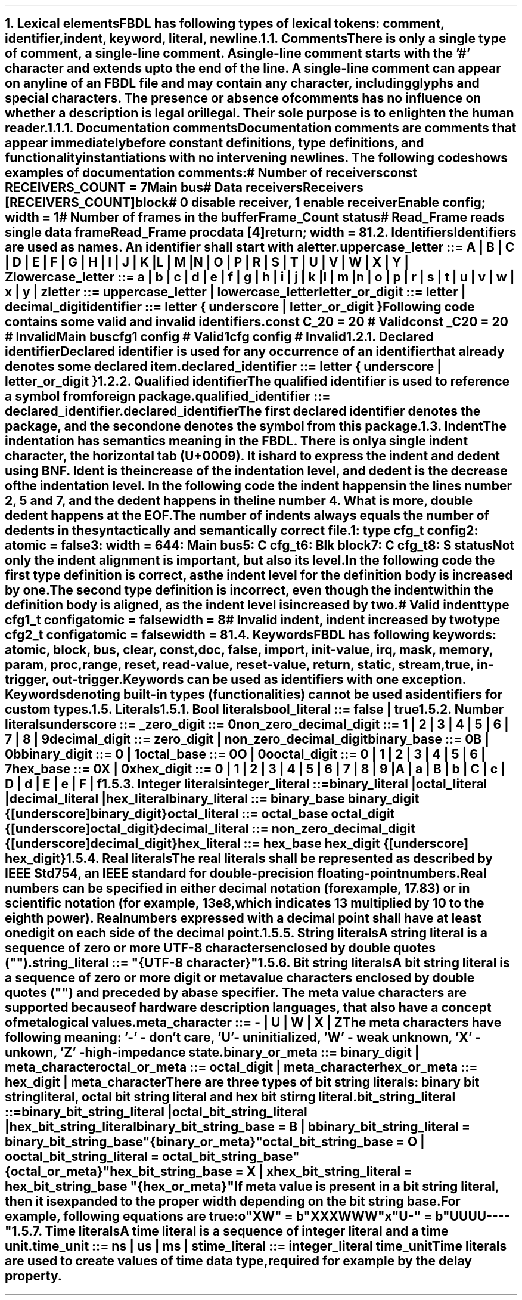 .bp
.NH
.XN Lexical elements
.LP
FBDL has following types of lexical tokens:
.BL
comment,
.BL
identifier,
.BL
indent,
.BL
keyword,
.BL
literal,
.BL
newline.
.
.
.NH 2
.XN Comments
.LP
There is only a single type of comment, a \fIsingle-line comment\fR.
A single-line comment starts with the '#' character and extends up to the end of the line.
A single-line comment can appear on any line of an FBDL file and may contain any character, including glyphs and special characters.
The presence or absence of comments has no influence on whether a description is legal or illegal.
Their sole purpose is to enlighten the human reader.
.
.
.NH 3
.XN Documentation comments
.LP
Documentation comments are comments that appear immediately before constant definitions, type definitions, and functionality instantiations with no intervening newlines.
The following code shows examples of documentation comments:
.QP
\f[CI]# Number of receivers\fC
.br
\f[CB]const\fC RECEIVERS_COUNT = 7 
.br
Main \f[CB]bus\fC
.br
	\f[CI]# Data receivers\fC
.br
	Receivers [RECEIVERS_COUNT]\f[CB]block\fC
.br
		\f[CI]# 0 disable receiver, 1 enable receiver\fC
.br
		Enable \f[CB]config\fC; \f[CB]width\fC = 1
.br
		\f[CI]# Number of frames in the buffer\fC
.br
		Frame_Count \f[CB]status\fC
.br
		\f[CI]# Read_Frame reads single data frame\fC
.br
		Read_Frame \f[CB]proc\fC
.br
			data [4]\f[CB]return\fC; \f[CB]width\fC = 8
.br
.LP
.
.
.NH 2
.XN Identifiers
.LP
Identifiers are used as names.
An identifier shall start with a letter.
.sp
\fCuppercase_letter ::= \f[CB]A\fC | \f[CB]B\fC | \f[CB]C\fC | \f[CB]D\fC | \f[CB]E\fC | \f[CB]F\fC | \f[CB]G\fC | \f[CB]H\fC | \f[CB]I\fC | \f[CB]J\fC | \f[CB]K\fC | \f[CB]L\fC | \f[CB]M\fC |
.br
	\f[CB]N\fC | \f[CB]O\fC | \f[CB]P\fC | \f[CB]R\fC | \f[CB]S\fC | \f[CB]T\fC | \f[CB]U\fC | \f[CB]V\fC | \f[CB]W\fC | \f[CB]X\fC | \f[CB]Y\fC | \f[CB]Z\fR
.sp
\fClowercase_letter ::= \f[CB]a\fC | \f[CB]b\fC | \f[CB]c\fC | \f[CB]d\fC | \f[CB]e\fC | \f[CB]f\fC | \f[CB]g\fC | \f[CB]h\fC | \f[CB]i\fC | \f[CB]j\fC | \f[CB]k\fC | \f[CB]l\fC | \f[CB]m\fC |
.br
	\f[CB]n\fC | \f[CB]o\fC | \f[CB]p\fC | \f[CB]r\fC | \f[CB]s\fC | \f[CB]t\fC | \f[CB]u\fC | \f[CB]v\fC | \f[CB]w\fC | \f[CB]x\fC | \f[CB]y\fC | \f[CB]z\fR
.sp
\fCletter ::= uppercase_letter | lowercase_letter\fR
.sp
\fCletter_or_digit ::= letter | decimal_digit\fR
.sp
\fCidentifier ::= letter { underscore | letter_or_digit }\fR
.sp
Following code contains some valid and invalid identifiers.
.QP
\f[CB]const\fC C_20 = 20 \f[CI]# Valid\fC
.br
\f[CB]const\fC _C20 = 20 \f[CI]# Invalid\fC
.br
Main \f[CB]bus\fC
.br
	cfg1 \f[CB]config\fC \f[CI]# Valid\fC
.br
	1cfg \f[CB]config\fC \f[CI]# Invalid\fC
.LP
.NH 3
.XN Declared identifier
.LP
Declared identifier is used for any occurrence of an identifier that already denotes some declared item.
.sp
\fCdeclared_identifier ::= letter { underscore | letter_or_digit }\fR
.NH 3
.XN Qualified identifier
.LP
The qualified identifier is used to reference a symbol from foreign package.
.sp
\fCqualified_identifier ::= declared_identifier\f[CB].\fCdeclared_identifier\fR
.sp
The first declared identifier denotes the package, and the second one denotes the symbol from this package.
.
.NH 2
.XN Indent
.LP
The indentation has semantics meaning in the FBDL.
There is only a single indent character, the horizontal tab (U+0009).
It is hard to express the indent and dedent using BNF.
Ident is the increase of the indentation level, and dedent is the decrease of the indentation level.
In the following code the indent happens in the lines number 2, 5 and 7, and the dedent happens in the line number 4.
What is more, double dedent happens at the EOF.
The number of indents always equals the number of dedents in the syntactically and semantically correct file.
.QP
\fC1: \f[CB]type\fC cfg_t \f[CB]config\fC
.br
2:     \f[CB]atomic\fC = \f[CB]false\fC
.br
3:     \f[CB]width\fC = 64
.br
4: Main \f[CB]bus\fC
.br
5:     C cfg_t
.br
6:     Blk \f[CB]block\fC
.br
7:          C cfg_t
.br
8:          S \f[CB]status\fC
.LP
Not only the indent alignment is important, but also its level.
In the following code the first type definition is correct, as the indent level for the definition body is increased by one.
The second type definition is incorrect, even though the indent within the definition body is aligned, as the indent level is increased by two.
.QP
\f[CI]# Valid indent\fC
.br
\f[CB]type\fC cfg1_t \f[CB]config\fC
.br
	\f[CB]atomic\fC = \f[CB]false\fC
.br
.br
	\f[CB]width\fC = 8
.br
\f[CI]# Invalid indent, indent increased by two\fC
.br
\f[CB]type\fC cfg2_t \f[CB]config\fC
.br
		\f[CB]atomic\fC = \f[CB]false\fC
.br
		\f[CB]width\fC = 8
.
.NH 2
.XN Keywords
.LP
FBDL has following keywords: \fBatomic, block, bus, clear, const, doc, false, import, init-value, irq, mask, memory, param, proc, range, reset, read-value, reset-value, return, static, stream, true, in-trigger, out-trigger\fR.
.LP
Keywords can be used as identifiers with one exception.
Keywords denoting built-in types (functionalities) cannot be used as identifiers for custom types.
.
.NH 2
.XN Literals
.
.NH 3
.XN Bool literals
.LP
\fCbool_literal ::= \f[CB]false\fC | \f[CB]true\fR
.
.NH 3
.XN Number literals
.LP
\fCunderscore ::= \f[CB]_\fC
.sp
\fCzero_digit ::= \f[CB]0\fC
.sp
\fCnon_zero_decimal_digit ::= \f[CB]1\fC | \f[CB]2\fC | \f[CB]3\fC | \f[CB]4\fC | \f[CB]5\fC | \f[CB]6\fC | \f[CB]7\fC | \f[CB]8\fC | \f[CB]9\fC
.sp
\f[CW]decimal_digit ::= zero_digit | non_zero_decimal_digit\f[]
.sp
\fCbinary_base ::= \f[CB]0B\fC | \f[CB]0b\fC
.sp
\fCbinary_digit ::= \f[CB]0\fC | \f[CB]1\fC
.sp
\fCoctal_base ::= \f[CB]0O\fC | \f[CB]0o\fC
.sp
\fCoctal_digit ::= \f[CB]0 \fC| \f[CB]1 \fC| \f[CB]2 \fC| \f[CB]3 \fC| \f[CB]4 \fC| \f[CB]5 \fC| \f[CB]6 \fC| \f[CB]7
.sp
\fChex_base ::= \f[CB]0X\fC | \f[CB]0x\fR
.sp
\fChex_digit ::= \f[CB]0\fC | \f[CB]1\fC | \f[CB]2\fC | \f[CB]3\fC | \f[CB]4\fC | \f[CB]5\fC | \f[CB]6\fC | \f[CB]7\fC | \f[CB]8\fC | \f[CB]9\fC |
.br
	\f[CB]A\fC | \f[CB]a\fC | \fBB\fC | \fBb\fC | \fBC\fC | \fBc\fC | \fBD\fC | \fBd\fC | \fBE\fC | \fBe\fC | \fBF\fC | \fBf\fR
.
.
.NH 3
.XN Integer literals
.LP
\fCinteger_literal ::=
.br
	binary_literal |
.br
	octal_literal |
.br
	decimal_literal |
.br
	hex_literal
.sp
\f[CW]binary_literal ::= binary_base binary_digit {[underscore] binary_digit}\f[]
.sp
\f[CW]octal_literal ::= octal_base octal_digit {[underscore] octal_digit}\f[]
.sp
\f[CW]decimal_literal ::= non_zero_decimal_digit {[underscore] decimal_digit}\f[]
.sp
\f[CW]hex_literal ::= hex_base hex_digit {[underscore] hex_digit}\f[]
.
.NH 3
.XN Real literals
.LP
The real literals shall be represented as described by IEEE Std 754, an IEEE standard for double-precision floating-point numbers.
.LP
Real numbers can be specified in either decimal notation (for example, 17.83) or in scientific notation (for example, 13e8, which indicates 13 multiplied by 10 to the eighth power).
Real numbers expressed with a decimal point shall have at least one digit on each side of the decimal point.
.
.NH 3
.XN String literals
.LP
A string literal is a sequence of zero or more UTF-8 characters enclosed by double quotes ("").
.br
.sp
\fCstring_literal ::= \f[CI]"\fC{UTF-8 character}\f[CI]"\fR
.
.NH 3
.XN Bit string literals
.LP
A bit string literal is a sequence of zero or more digit or meta value characters enclosed by double quotes ("") and preceded by a base specifier.
The meta value characters are supported because of hardware description languages, that also have a concept of metalogical values.
.LP
.sp
\fCmeta_character ::=  \f[CB]-\fC | \f[CB]U\fC | \f[CB]W\fC | \f[CB]X\fC | \f[CB]Z\fR
.LP
The meta characters have following meaning:
.BL
\fR'-' - don't care,
.BL
\fR'U' - uninitialized, 
.BL
\fR'W' - weak unknown, 
.BL
\fR'X' - unkown,
.BL
\fR'Z' - high-impedance state.
.LP
.sp
\fCbinary_or_meta ::= binary_digit | meta_character
.sp
\fCoctal_or_meta ::= octal_digit | meta_character
.sp
\fChex_or_meta ::= hex_digit | meta_character\fR
.sp
There are three types of bit string literals: binary bit string literal, octal bit string literal and hex bit stirng literal.
.sp
\fCbit_string_literal ::=
.br
    binary_bit_string_literal |
.br
    octal_bit_string_literal |
.br
    hex_bit_string_literal\fR
.sp
\fCbinary_bit_string_base = \f[CB]B\fC | \f[CB]b\fC
.sp
\fCbinary_bit_string_literal = binary_bit_string_base \f[CB]"\fC{binary_or_meta}\f[CB]"\fC
.sp
\fCoctal_bit_string_base = \f[CB]O\fC | \f[CB]o\fC
.sp
\fCoctal_bit_string_literal = octal_bit_string_base \f[CB]"\fC{octal_or_meta}\f[CB]"\fC
.sp
\fChex_bit_string_base = \f[CB]X\fC | \f[CB]x\fC
.sp
\fChex_bit_string_literal = hex_bit_string_base \f[CB]"\fC{hex_or_meta}\f[CB]"\fC
.LP
If meta value is present in a bit string literal, then it is expanded to the proper width depending on the bit string base.
For example, following equations are true:
.QP
\fCo"XW"\fC = \fCb"XXXWWW"
.br
\fCx"U-"\fC = \fCb"UUUU----"
.
.NH 3
.XN Time literals
.LP
A time literal is a sequence of integer literal and a time unit.
.sp
\fCtime_unit ::= \f[CB]ns\fC | \f[CB]us\fC | \f[CB]ms\fC | \f[CB]s\fC
.sp
\fCtime_literal ::= integer_literal time_unit
.LP
Time literals are used to create values of time data type, required for example by the \fCdelay\fR property.
